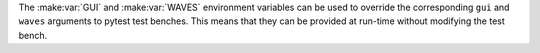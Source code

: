 The :make:var:`GUI` and :make:var:`WAVES` environment variables can be used to override the corresponding ``gui`` and ``waves`` arguments to pytest test benches. This means that they can be provided at run-time without modifying the test bench.
